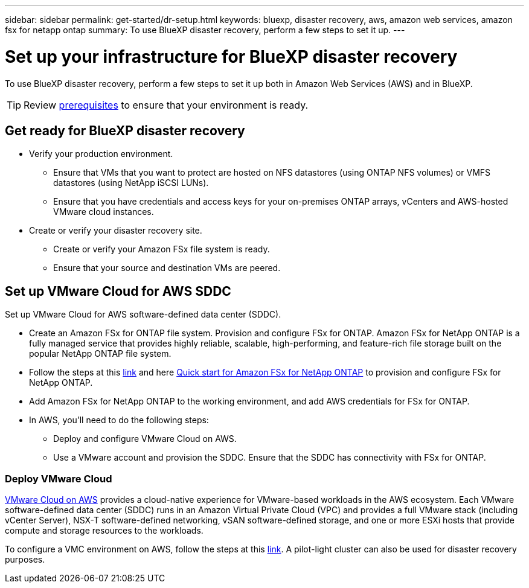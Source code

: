---
sidebar: sidebar
permalink: get-started/dr-setup.html
keywords: bluexp, disaster recovery, aws, amazon web services, amazon fsx for netapp ontap
summary: To use BlueXP disaster recovery, perform a few steps to set it up.    
---

= Set up your infrastructure for BlueXP disaster recovery
:hardbreaks:
:icons: font
:imagesdir: ../media/get-started/

[.lead]
To use BlueXP disaster recovery, perform a few steps to set it up both in Amazon Web Services (AWS) and in BlueXP.  

TIP: Review link:../get-started/dr-prerequisites.html[prerequisites] to ensure that your environment is ready.

== Get ready for BlueXP disaster recovery

* Verify your production environment. 
** Ensure that VMs that you want to protect are hosted on NFS datastores (using ONTAP NFS volumes) or VMFS datastores (using NetApp iSCSI LUNs). 
** Ensure that you have credentials and access keys for your on-premises ONTAP arrays, vCenters and AWS-hosted VMware cloud instances. 
* Create or verify your disaster recovery site. 
** Create or verify your Amazon FSx file system is ready. 
** Ensure that your source and destination VMs are peered. 

 
== Set up VMware Cloud for AWS SDDC

Set up VMware Cloud for AWS software-defined data center (SDDC).

* Create an Amazon FSx for ONTAP file system. Provision and configure FSx for ONTAP. Amazon FSx for NetApp ONTAP is a fully managed service that provides highly reliable, scalable, high-performing, and feature-rich file storage built on the popular NetApp ONTAP file system. 

* Follow the steps at this https://docs.netapp.com/us-en/netapp-solutions/ehc/aws/aws-native-overview.html[link^] and here https://docs.netapp.com/us-en/bluexp-fsx-ontap/start/task-getting-started-fsx.html[Quick start for Amazon FSx for NetApp ONTAP] to provision and configure FSx for NetApp ONTAP.

* Add Amazon FSx for NetApp ONTAP to the working environment, and add AWS credentials for FSx for ONTAP. 

* In AWS, you'll need to do the following steps: 

** Deploy and configure VMware Cloud on AWS.

** Use a VMware account and provision the SDDC. Ensure that the SDDC has connectivity with FSx for ONTAP.

=== Deploy VMware Cloud
https://www.vmware.com/products/vmc-on-aws.html[VMware Cloud on AWS^] provides a cloud-native experience for VMware-based workloads in the AWS ecosystem. Each VMware software-defined data center (SDDC) runs in an Amazon Virtual Private Cloud (VPC) and provides a full VMware stack (including vCenter Server), NSX-T software-defined networking, vSAN software-defined storage, and one or more ESXi hosts that provide compute and storage resources to the workloads. 

To configure a VMC environment on AWS, follow the steps at this https://docs.netapp.com/us-en/netapp-solutions/ehc/aws/aws-setup.html[link^]. A pilot-light cluster can also be used for disaster recovery purposes.



//=== Configure SnapMirror for Amazon FSx for NetApp ONTAP

//The next step is to set up configure SnapMirror for Amazon FSx in BlueXP. 

//Refer to https://docs.netapp.com/us-en/cloud-manager-fsx-ontap/use/task-creating-fsx-working-environment.html[how to set up an FSx for ONTAP working environment^].

//. Add Amazon FSx for NetApp ONTAP to the working environment that is used to manage BlueXP disaster recovery. 
//. Ensure the following: 
//** The source and destination clusters are peered. 
//** The destination SVM is created. 
//** The source and destination SVMs are peered. 
//** The SnapMirror relationship with the ONTAP cluster is in place and that it has a destination of FSx for NetApp ONTAP. 

//. In BlueXP, discover the provisioned FSx for NetApp ONTAP on an AWS instance and replicate the specified datastore volumes from an on-premises environment to FSx for NetApp ONTAP with the appropriate frequency and NetApp Snapshot copy retention. 







